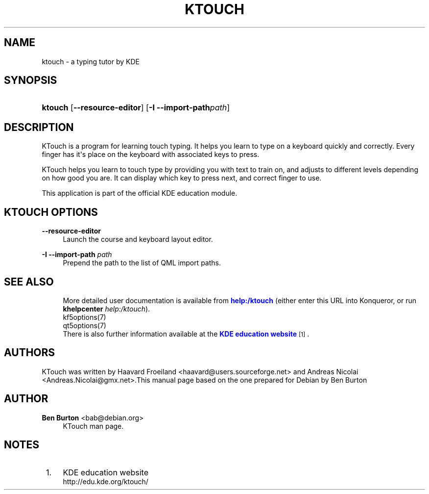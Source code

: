 '\" t
.\"     Title: \fBktouch\fR
.\"    Author: Ben Burton <bab@debian.org>
.\" Generator: DocBook XSL Stylesheets v1.79.1 <http://docbook.sf.net/>
.\"      Date: 2016-11-02
.\"    Manual: KTouch User's Manual
.\"    Source: KDE Applications KTouch 2.3.0 (Applications 16.12)
.\"  Language: English
.\"
.TH "\FBKTOUCH\FR" "1" "2016\-11\-02" "KDE Applications KTouch 2.3.0" "KTouch User's Manual"
.\" -----------------------------------------------------------------
.\" * Define some portability stuff
.\" -----------------------------------------------------------------
.\" ~~~~~~~~~~~~~~~~~~~~~~~~~~~~~~~~~~~~~~~~~~~~~~~~~~~~~~~~~~~~~~~~~
.\" http://bugs.debian.org/507673
.\" http://lists.gnu.org/archive/html/groff/2009-02/msg00013.html
.\" ~~~~~~~~~~~~~~~~~~~~~~~~~~~~~~~~~~~~~~~~~~~~~~~~~~~~~~~~~~~~~~~~~
.ie \n(.g .ds Aq \(aq
.el       .ds Aq '
.\" -----------------------------------------------------------------
.\" * set default formatting
.\" -----------------------------------------------------------------
.\" disable hyphenation
.nh
.\" disable justification (adjust text to left margin only)
.ad l
.\" -----------------------------------------------------------------
.\" * MAIN CONTENT STARTS HERE *
.\" -----------------------------------------------------------------
.SH "NAME"
ktouch \- a typing tutor by KDE
.SH "SYNOPSIS"
.HP \w'\fBktouch\fR\ 'u
\fBktouch\fR [\fB\-\-resource\-editor\fR] [\fB\-I \-\-import\-path\fR\fIpath\fR]
.SH "DESCRIPTION"
.PP
KTouch
is a program for learning touch typing\&. It helps you learn to type on a keyboard quickly and correctly\&. Every finger has it\*(Aqs place on the keyboard with associated keys to press\&.
.PP
KTouch
helps you learn to touch type by providing you with text to train on, and adjusts to different levels depending on how good you are\&. It can display which key to press next, and correct finger to use\&.
.PP
This application is part of the official
KDE
education module\&.
.SH "KTOUCH OPTIONS"
.PP
\fB\-\-resource\-editor\fR
.RS 4
Launch the course and keyboard layout editor\&.
.RE
.PP
\fB\-I \-\-import\-path\fR \fIpath\fR
.RS 4
Prepend the path to the list of QML import paths\&.
.RE
.SH "SEE ALSO"
.RS 4
More detailed user documentation is available from \m[blue]\fBhelp:/ktouch\fR\m[]
(either enter this URL into Konqueror, or run
\fB\fBkhelpcenter\fR\fR\fB
\fR\fB\fIhelp:/ktouch\fR\fR)\&.
.RE
.RS 4
kf5options(7)
.RE
.RS 4
qt5options(7)
.RE
.RS 4
There is also further information available at the \m[blue]\fBKDE education website\fR\m[]\&\s-2\u[1]\d\s+2\&.
.RE
.SH "AUTHORS"
.PP
KTouch was written by
Haavard Froeiland
<haavard@users\&.sourceforge\&.net>
and
Andreas Nicolai
<Andreas\&.Nicolai@gmx\&.net>\&.This manual page based on the one prepared for Debian by
Ben Burton
.SH "AUTHOR"
.PP
\fBBen Burton\fR <\&bab@debian\&.org\&>
.RS 4
KTouch man page\&.
.RE
.SH "NOTES"
.IP " 1." 4
KDE education website
.RS 4
\%http://edu.kde.org/ktouch/
.RE
